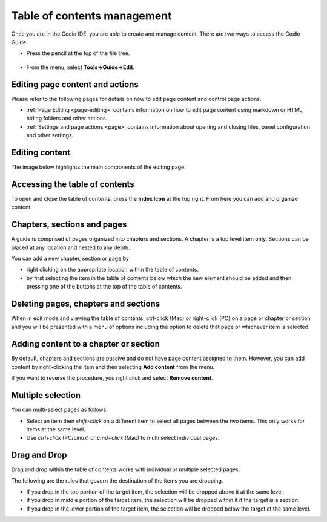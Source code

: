 .. meta::
   :description: Table of contents
   
.. _toc:

Table of contents management
============================
Once you are in the Codio IDE, you are able to create and manage content. There are two ways to access the Codio Guide.

-  Press the pencil at the top of the file tree.

  .. image:: /img/guides/startguides.png
     :alt: start authoring


- From the menu, select **Tools->Guide->Edit**.

Editing page content and actions
********************************
Please refer to the following pages for details on how to edit page content and control page actions.

- :ref:`Page Editing <page-editing>` contains information on how to edit page content using markdown or HTML, hiding folders and other actions.
- :ref:`Settings and page actions <page>` contains information about opening and closing files, panel configuration and other settings.

Editing content
***************
The image below highlights the main components of the editing page.

  .. image:: /img/guides/editbook.png
     :alt: Edit Book


Accessing the table of contents
*******************************
To open and close the table of contents, press the **Index Icon** at the top right. From here you can add and organize content.


Chapters, sections and pages
****************************
A guide is comprised of pages organized into chapters and sections. A chapter is a top level item only. Sections can be placed at any location and nested to any depth.

You can add a new chapter, section or page by

- right clicking on the appropriate location within the table of contents.
- by first selecting the item in the table of contents below which the new element should be added and then pressing one of the buttons at the top of the table of contents.

Deleting pages, chapters and sections
****************************
When in edit mode and viewing the table of contents, ctrl-click (Mac) or right-click (PC) on a page or chapter or section and you will be presented with a menu of options including the option to delete that page or whichever item is selected. 

Adding content to a chapter or section
**************************************
By default, chapters and sections are passive and do not have page content assigned to them. However, you can add content by right-clicking the item and then selecting **Add content** from the menu.

If you want to reverse the procedure, you right click and select **Remove content**.

Multiple selection
******************
You can multi-select pages as follows

- Select an item then `shift+click` on a different item to select all pages between the two items. This only works for items at the same level.
- Use `ctrl+click` (PC/Linux) or  `cmd+click` (Mac) to multi select individual pages.


Drag and Drop
*************

Drag and drop within the table of contents works with individual or multiple selected pages.

The following are the rules that govern the destination of the items you are dropping.

- If you drop in the top portion of the target item, the selection will be dropped above it at the same level.
- If you drop in middle portion of the target item, the selection will be dropped within it if the target is a section.
- If you drop in the lower portion of the target item, the selection will be dropped below the target at the same level.